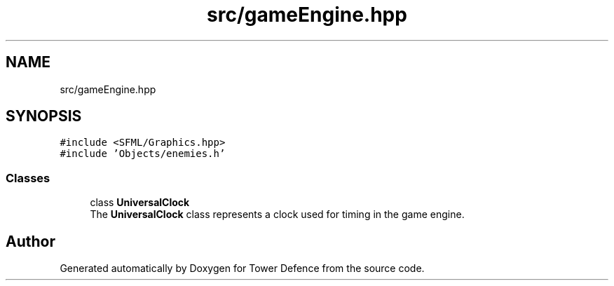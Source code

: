 .TH "src/gameEngine.hpp" 3 "Tower Defence" \" -*- nroff -*-
.ad l
.nh
.SH NAME
src/gameEngine.hpp
.SH SYNOPSIS
.br
.PP
\fC#include <SFML/Graphics\&.hpp>\fP
.br
\fC#include 'Objects/enemies\&.h'\fP
.br

.SS "Classes"

.in +1c
.ti -1c
.RI "class \fBUniversalClock\fP"
.br
.RI "The \fBUniversalClock\fP class represents a clock used for timing in the game engine\&. "
.in -1c
.SH "Author"
.PP 
Generated automatically by Doxygen for Tower Defence from the source code\&.

